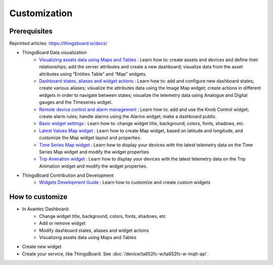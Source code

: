
******************
Customization
******************


Prerequisites 
==============

Reprinted articles:  https://thingsboard.io/docs/

* ThingsBoard Data visualization
    * `Visualizing assets data using Maps and Tables`__ : Learn how to: create assets and devices and define their relationships; add the server attributes and create a new dashboard; visualize data from the asset attributes using “Entities Table” and “Map” widgets.
    * `Dashboard states, aliases and widget actions`__ : Learn how to: add and configure new dashboard states; create various aliases; visualize the attributes data using the Image Map widget; create actions in different widgets in order to navigate between states; visualize the telemetry data using Analogue and Digital gauges and the Timeseries widget.
    * `Remote device control and alarm management`__ : Learn how to: add and use the Knob Control widget; create alarm rules; handle alarms using the Alarms widget; make a dashboard public.
    * `Basic widget settings`__ : Learn how to: change widget title, background, colors, fonts, shadows, etc.
    * `Latest Values Map widget`__ : Learn how to create Map widget, based on latitude and longitude, and customize the Map widget layout and properties.
    * `Time Series Map widget`__ : Learn how to display your devices with the latest telemetry data on the Time Series Map widget and modify the widget properties.
    * `Trip Animation widget`__ : Learn how to display your devices with the latest telemetry data on the Trip Animation widget and modify the widget properties.

.. __: https://thingsboard.io/docs/iot-video-tutorials/#dashboard-development-guide-part-1-of-3-visualizing-assets-data-using-maps-and-tables
.. __: https://thingsboard.io/docs/iot-video-tutorials/#dashboard-development-guide-part-2-of-3-dashboard-states-aliases-and-widget-actions
.. __: https://thingsboard.io/docs/iot-video-tutorials/#dashboard-development-guide-part-3-of-3-remote-device-control-and-alarm-management
.. __: https://thingsboard.io/docs/iot-video-tutorials/#widget-configuration-guide-part-1-of-3-basic-settings
.. __: https://thingsboard.io/docs/iot-video-tutorials/#widget-configuration-guide-part-2-of-3-latest-values-map-widget
.. __: https://thingsboard.io/docs/iot-video-tutorials/#widget-configuration-guide-part-3-of-3-time-series-map-widget
.. __: https://thingsboard.io/docs/user-guide/ui/trip-animation-widget

* ThingsBoard Contribution and Development
    * `Widgets Development Guide`__ : Learn how to customize and create custom widgets

.. __: https://thingsboard.io/docs/user-guide/contribution/widgets-development/


How to customize
=================

* In Avantec Dashboard:
    * Change widget title, background, colors, fonts, shadows, etc
    * Add or remove widget
    * Modify dashboard states, aliases and widget actions
    * Visualizing assets data using Maps and Tables

* Create new widget

* Create your service, like ThingsBoard. See :doc:`/device/ta652fc-w/ta652fc-w-mqtt-api`.

